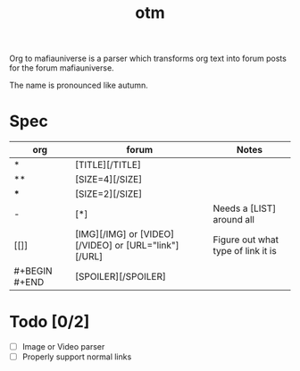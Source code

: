 #+title: otm

Org to mafiauniverse is a parser which transforms org text into forum posts for the forum mafiauniverse.

The name is pronounced like autumn.

* Spec

| org           | forum                                                | Notes                              |
|---------------+------------------------------------------------------+------------------------------------|
| *             | [TITLE][/TITLE]                                      |                                    |
| **            | [SIZE=4][/SIZE]                                      |                                    |
| ***           | [SIZE=2][/SIZE]                                      |                                    |
| -             | [*]                                                  | Needs a [LIST] around all          |
| [[]]          | [IMG][/IMG] or [VIDEO][/VIDEO] or [URL="link"][/URL] | Figure out what type of link it is |
| #+BEGIN #+END | [SPOILER][/SPOILER]                                  |                                    |

* Todo [0/2]
- [ ] Image or Video parser
- [ ] Properly support normal links
